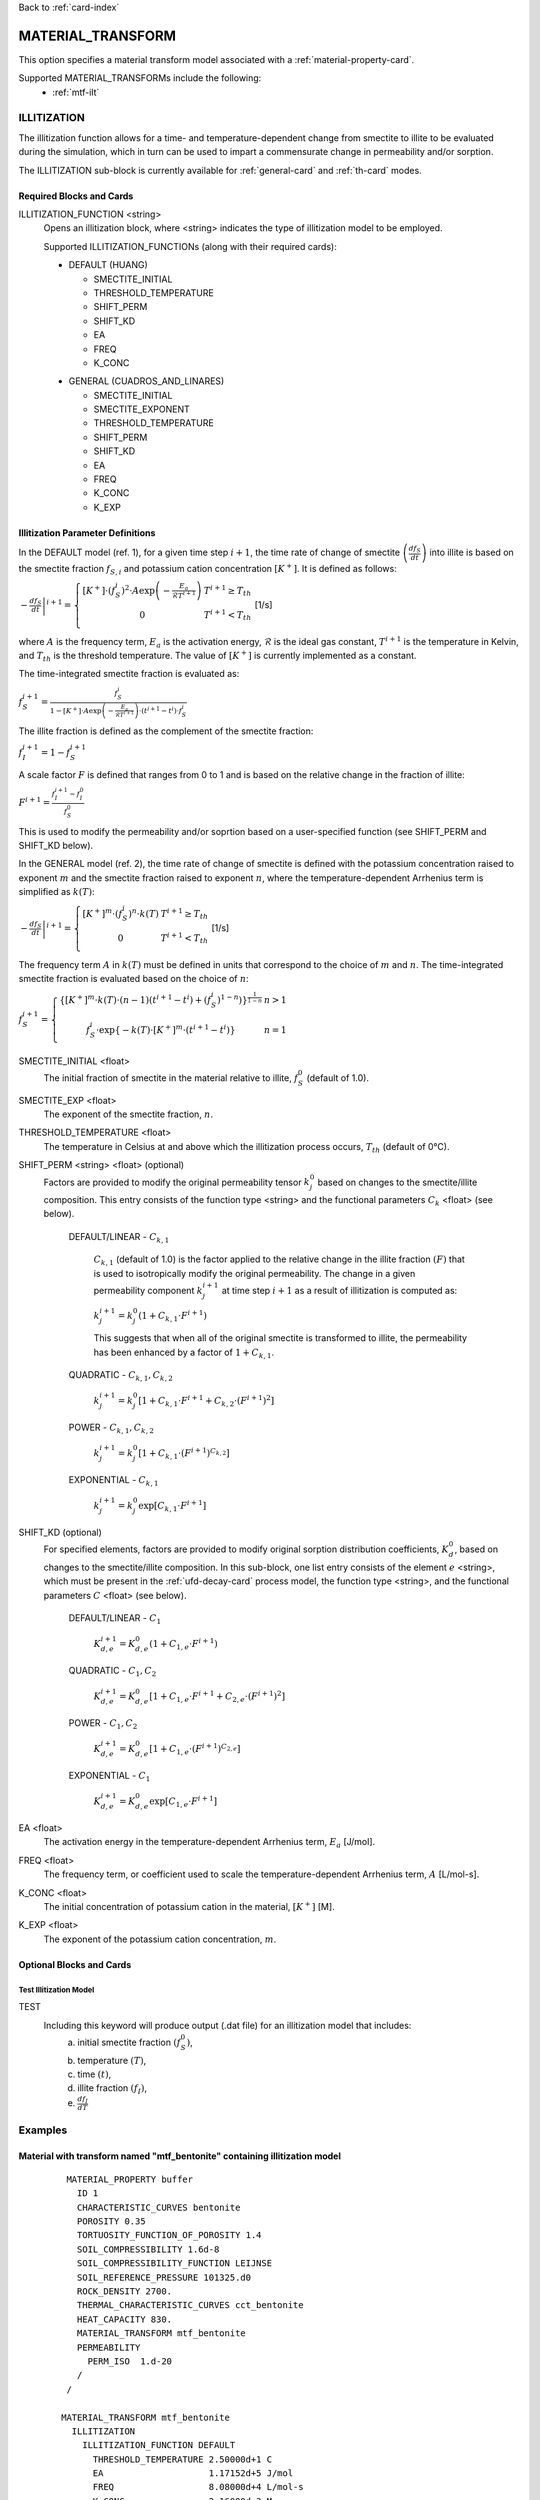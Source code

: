 Back to :ref:`card-index`

.. _material-transform-card:

MATERIAL_TRANSFORM
##################
This option specifies a material transform model associated with a :ref:`material-property-card`.

Supported MATERIAL_TRANSFORMs include the following:
  * :ref:`mtf-ilt`

.. _mtf-ilt:

ILLITIZATION
============
The illitization function allows for a time- and temperature-dependent change from smectite to illite to be evaluated during the simulation, which in turn can be used to impart a commensurate change in permeability and/or sorption.

The ILLITIZATION sub-block is currently available for :ref:`general-card` and :ref:`th-card` modes.

.. _mtf-ilt-required-blocks:

Required Blocks and Cards
*************************
ILLITIZATION_FUNCTION <string>
  Opens an illitization block, where <string> indicates the type of illitization model to be employed.

  Supported ILLITIZATION_FUNCTIONs (along with their required cards):

  .. _mtf-ilt-default-input:

  * DEFAULT (HUANG)

    + SMECTITE_INITIAL
    + THRESHOLD_TEMPERATURE
    + SHIFT_PERM
    + SHIFT_KD
    + EA
    + FREQ
    + K_CONC
  
  .. _mtf-ilt-general-input:
  
  * GENERAL (CUADROS_AND_LINARES)

    + SMECTITE_INITIAL
    + SMECTITE_EXPONENT
    + THRESHOLD_TEMPERATURE
    + SHIFT_PERM
    + SHIFT_KD
    + EA
    + FREQ
    + K_CONC
    + K_EXP


.. _mtf-ilt-parameter-definitions:

Illitization Parameter Definitions
**********************************

In the DEFAULT model (ref. 1), for a given time step :math:`i+1`, the time rate of change of smectite :math:`\left(\frac{df_{S}}{dt}\right)` into illite is based on the smectite fraction :math:`f_{S,i}` and potassium cation concentration :math:`[K^{+}]`. It is defined as follows:

:math:`\left.-\frac{df_{S}}{dt}\right|^{i+1}=\left\{{\begin{array}{cc} [K^{+}]\cdot (f_{S}^{i})^{2}\cdot A\exp{\left(-\frac{E_{a}}{\mathcal{R}T^{i+1}}\right)} & T^{i+1}\geq T_{th} \\ 0 & T^{i+1}<T_{th} \\ \end{array} } \right.` [1/s]

where :math:`A` is the frequency term, :math:`E_{a}` is the activation energy, :math:`\mathcal{R}` is the ideal gas constant, :math:`T^{i+1}` is the temperature in Kelvin, and :math:`T_{th}` is the threshold temperature. The value of :math:`[K^{+}]` is currently implemented as a constant.

The time-integrated smectite fraction is evaluated as: 

:math:`f_{S}^{i+1} = \frac{f_{S}^{i}}{1-[K^{+}]\cdot A\exp{\left(-\frac{E_{a}}{\mathcal{R}T^{i+1}}\right)}\cdot (t^{i+1}-t^{i})\cdot f_{S}^{i}}`

The illite fraction is defined as the complement of the smectite fraction:

:math:`f_{I}^{i+1} = 1 - f_{S}^{i+1}`

A scale factor :math:`F` is defined that ranges from 0 to 1 and is based on the relative change in the fraction of illite:

:math:`F^{i+1}= \frac{f_{I}^{i+1}-f_{I}^{0}}{f_{S}^{0}}`

This is used to modify the permeability and/or soprtion based on a user-specified function (see SHIFT_PERM and SHIFT_KD below). 

In the GENERAL model (ref. 2), the time rate of change of smectite is defined with the potassium concentration raised to exponent :math:`m` and the smectite fraction raised to exponent :math:`n`, where the temperature-dependent Arrhenius term is simplified as :math:`k(T)`:

:math:`\left.-\frac{df_{S}}{dt}\right|^{i+1}=\left\{{\begin{array}{cc} [K^{+}]^{m}\cdot (f_{S}^{i})^{n}\cdot k(T) & T^{i+1}\geq T_{th} \\ 0 & T^{i+1}<T_{th} \\ \end{array} } \right.` [1/s]

The frequency term :math:`A` in :math:`k(T)` must be defined in units that correspond to the choice of :math:`m` and :math:`n`. The time-integrated smectite fraction is evaluated based on the choice of :math:`n`:

:math:`f_{S}^{i+1}=\left\{{\begin{array}{cc} \left\{[K^{+}]^{m}\cdot k(T)\cdot (n-1)(t^{i+1}-t^{i})+(f_{S}^{i})^{1-n}) \right\}^{\frac{1}{1-n}} & n>1 \\ f_{S}^{i}\cdot \exp{\left\{-k(T)\cdot[K^{+}]^{m}\cdot(t^{i+1}-t^{i})\right\}} & n=1 \\ \end{array} } \right.`

SMECTITE_INITIAL <float>
 The initial fraction of smectite in the material relative to illite, :math:`f_{S}^{0}` (default of 1.0).

SMECTITE_EXP <float>
 The exponent of the smectite fraction, :math:`n`.

THRESHOLD_TEMPERATURE <float>
 The temperature in Celsius at and above which the illitization process occurs, :math:`T_{th}` (default of 0°C).

SHIFT_PERM <string> <float> (optional)
 Factors are provided to modify the original permeability tensor :math:`k_{j}^{0}` based on changes to the smectite/illite composition. This entry consists of the function type <string> and the functional parameters :math:`C_{k}` <float> (see below).
   
   DEFAULT/LINEAR - :math:`C_{k,1}`

     :math:`C_{k,1}` (default of 1.0) is the factor applied to the relative change in the illite fraction :math:`(F)` that is used to isotropically modify the original permeability. The change in a given permeability component :math:`k_{j}^{i+1}` at time step :math:`i+1` as a result of illitization is computed as:

     :math:`k_{j}^{i+1}=k_{j}^{0}\left(1+C_{k,1}\cdot F^{i+1} \right)`

     This suggests that when all of the original smectite is transformed to illite, the permeability has been enhanced by a factor of :math:`1+ C_{k,1}`.
   
   QUADRATIC - :math:`C_{k,1}, C_{k,2}`
   
      :math:`k_{j}^{i+1} = k_{j}^{0}\left[1 + C_{k,1}\cdot F^{i+1} + C_{k,2}\cdot (F^{i+1})^{2}\right]`
   
   POWER - :math:`C_{k,1}, C_{k,2}`
   
      :math:`k_{j}^{i+1} = k_{j}^{0}\left[1 + C_{k,1}\cdot(F^{i+1})^{C_{k,2}}\right]`
   
   EXPONENTIAL - :math:`C_{k,1}`
   
      :math:`k_{j}^{i+1} = k_{j}^{0}\exp{\left[C_{k,1}\cdot F^{i+1}\right]}`

SHIFT_KD (optional)
 For specified elements, factors are provided to modify original sorption distribution coefficients, :math:`K_{d}^{0}`, based on changes to the smectite/illite composition. In this sub-block, one list entry consists of the element :math:`e` <string>, which must be present in the :ref:`ufd-decay-card` process model, the function type <string>, and the functional parameters :math:`C` <float> (see below).
   
   DEFAULT/LINEAR - :math:`C_{1}`
   
     :math:`K_{d,e}^{i+1} = K_{d,e}^{0}\left(1 + C_{1,e}\cdot F^{i+1}\right)`
   
   QUADRATIC - :math:`C_{1}, C_{2}`
   
     :math:`K_{d,e}^{i+1} = K_{d,e}^{0}\left[1 + C_{1,e}\cdot F^{i+1} + C_{2,e}\cdot (F^{i+1})^{2}\right]`
   
   POWER - :math:`C_{1}, C_{2}`
   
     :math:`K_{d,e}^{i+1} = K_{d,e}^{0}\left[1 + C_{1,e}\cdot(F^{i+1})^{C_{2,e}}\right]`
   
   EXPONENTIAL - :math:`C_{1}`
   
     :math:`K_{d,e}^{i+1} = K_{d,e}^{0}\exp{\left[C_{1,e}\cdot F^{i+1}\right]}`

EA <float>
  The activation energy in the temperature-dependent Arrhenius term, :math:`E_{a}` [J/mol].

FREQ <float>
  The frequency term, or coefficient used to scale the temperature-dependent Arrhenius term, :math:`A` [L/mol-s].

K_CONC <float>
  The initial concentration of potassium cation in the material, :math:`[K^{+}]` [M].

K_EXP <float>
  The exponent of the potassium cation concentration, :math:`m`.


Optional Blocks and Cards
*************************

.. _mtf-ilt-test:

Test Illitization Model
-----------------------
TEST
 Including this keyword will produce output (.dat file) for an illitization model that includes:
  (a) initial smectite fraction :math:`(f_{S}^{0})`,
  (b) temperature :math:`(T)`,
  (c) time :math:`(t)`,
  (d) illite fraction :math:`(f_{I})`,
  (e) :math:`\frac{df_{I}}{dT}`

Examples
========

.. _mtf-ilt-example-general:

Material with transform named "mtf_bentonite" containing illitization model
***************************************************************************
 ::

   MATERIAL_PROPERTY buffer
     ID 1
     CHARACTERISTIC_CURVES bentonite
     POROSITY 0.35
     TORTUOSITY_FUNCTION_OF_POROSITY 1.4
     SOIL_COMPRESSIBILITY 1.6d-8
     SOIL_COMPRESSIBILITY_FUNCTION LEIJNSE
     SOIL_REFERENCE_PRESSURE 101325.d0
     ROCK_DENSITY 2700.
     THERMAL_CHARACTERISTIC_CURVES cct_bentonite
     HEAT_CAPACITY 830.
     MATERIAL_TRANSFORM mtf_bentonite
     PERMEABILITY
       PERM_ISO  1.d-20
     /
   /

  MATERIAL_TRANSFORM mtf_bentonite
    ILLITIZATION
      ILLITIZATION_FUNCTION DEFAULT
        THRESHOLD_TEMPERATURE 2.50000d+1 C
        EA                    1.17152d+5 J/mol
        FREQ                  8.08000d+4 L/mol-s
        K_CONC                2.16000d-3 M
        SMECTITE_INITIAL      0.95000d+0
        SHIFT_PERM   DEFAULT  9.90000d+2
        SHIFT_KD
          Sr  QUADRATIC   -2.50000d-1 -2.50000d-1 # Sr must be listed in UFD Decay
          Tc  EXPONENTIAL -6.94000d-1             # Tc must be listed in UFD Decay
          Cs  LINEAR      -5.00000d-1             # Cs must be listed in UFD Decay
          Np  POWER       -5.00000d-1 -5.00000d-1 # Np must be listed in UFD Decay
        /
      END
      TEST
    END
  END


.. _mtf-ilt-references:

References
==========
1. Huang, W.-L., J. M. Longo, and D. R. Pevear (1993). An experimentally derived kinetic model for smectite-to-illite conversion and its use as a geothermometer. Clays and Clay Minerals 41(2), 162-177. https://doi.org/10.1346/CCMN.1993.0410205

2. Cuadros, J., and Linares, J. (1996). Experimental kinetic study of the smectite-to-illite transformation. Geochimica et Cosmochimica Acta 60(3), 439-453. https://doi.org/10.1016/0016-7037(95)00407-6
